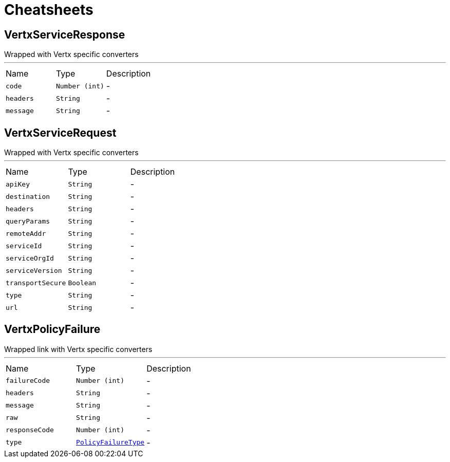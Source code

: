 = Cheatsheets

[[VertxServiceResponse]]
== VertxServiceResponse

++++
 Wrapped  with Vertx specific converters
++++
'''

[cols=">25%,^25%,50%"]
[frame="topbot"]
|===
^|Name | Type ^| Description
|[[code]]`code`|`Number (int)`|-
|[[headers]]`headers`|`String`|-
|[[message]]`message`|`String`|-
|===

[[VertxServiceRequest]]
== VertxServiceRequest

++++
 Wrapped  with Vertx specific converters
++++
'''

[cols=">25%,^25%,50%"]
[frame="topbot"]
|===
^|Name | Type ^| Description
|[[apiKey]]`apiKey`|`String`|-
|[[destination]]`destination`|`String`|-
|[[headers]]`headers`|`String`|-
|[[queryParams]]`queryParams`|`String`|-
|[[remoteAddr]]`remoteAddr`|`String`|-
|[[serviceId]]`serviceId`|`String`|-
|[[serviceOrgId]]`serviceOrgId`|`String`|-
|[[serviceVersion]]`serviceVersion`|`String`|-
|[[transportSecure]]`transportSecure`|`Boolean`|-
|[[type]]`type`|`String`|-
|[[url]]`url`|`String`|-
|===

[[VertxPolicyFailure]]
== VertxPolicyFailure

++++
 Wrapped link with Vertx specific converters
++++
'''

[cols=">25%,^25%,50%"]
[frame="topbot"]
|===
^|Name | Type ^| Description
|[[failureCode]]`failureCode`|`Number (int)`|-
|[[headers]]`headers`|`String`|-
|[[message]]`message`|`String`|-
|[[raw]]`raw`|`String`|-
|[[responseCode]]`responseCode`|`Number (int)`|-
|[[type]]`type`|`link:enums.html#PolicyFailureType[PolicyFailureType]`|-
|===

